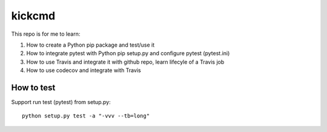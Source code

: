 kickcmd
=======

.. image:: https://travis-ci.org/xkdcc/kickcmd.svg?branch=master
    :target: https://travis-ci.org/xkdcc/kickcmd
    
.. image:: https://codecov.io/gh/xkdcc/kickcmd/branch/master/graph/badge.svg
  :target: https://codecov.io/gh/xkdcc/kickcmd


This repo is for me to learn:

1. How to create a Python pip package and test/use it
2. How to integrate pytest with Python pip setup.py and configure pytest (pytest.ini)
3. How to use Travis and integrate it with github repo, learn lifecyle of a Travis job
4. How to use codecov and integrate with Travis

How to test
------------
Support run test (pytest) from setup.py::

  python setup.py test -a "-vvv --tb=long"

